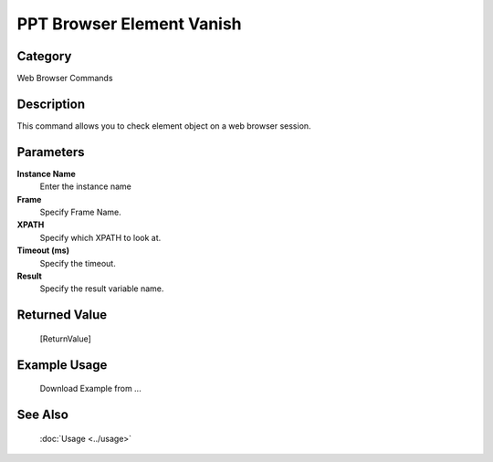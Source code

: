 PPT Browser Element Vanish
==========================

Category
--------
Web Browser Commands

Description
-----------

This command allows you to check element object on a web browser session.

Parameters
----------

**Instance Name**
	Enter the instance name

**Frame**
	Specify Frame Name.

**XPATH**
	Specify which XPATH to look at.

**Timeout (ms)**
	Specify the timeout.

**Result**
	Specify the result variable name.



Returned Value
--------------
	[ReturnValue]

Example Usage
-------------

	Download Example from ...

See Also
--------
	:doc:`Usage <../usage>`
	
